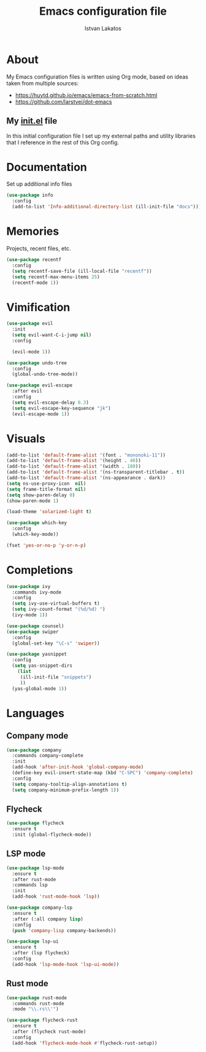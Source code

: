 #+TITLE: Emacs configuration file
#+AUTHOR: Istvan Lakatos
#+PROPERTY: header-args :tangle yes

* About
My Emacs configuration files is written using Org mode, 
based on ideas taken from multiple sources:
  - https://huytd.github.io/emacs/emacs-from-scratch.html
  - https://github.com/larstvei/dot-emacs
    
** My [[file:init.el][init.el]] file
   
   In this initial configuration file I set up my external paths and
utility libraries that I reference in the rest of this Org config. 

* Documentation
  Set up additional info files
#+BEGIN_SRC emacs-lisp
(use-package info
  :config
  (add-to-list 'Info-additional-directory-list (ill-init-file "docs")))
#+END_SRC

* Memories
Projects, recent files, etc.
#+BEGIN_SRC emacs-lisp
(use-package recentf
  :config
  (setq recentf-save-file (ill-local-file "recentf"))
  (setq recentf-max-menu-items 25)
  (recentf-mode 1))
#+END_SRC

* Vimification
#+BEGIN_SRC emacs-lisp
(use-package evil
  :init
  (setq evil-want-C-i-jump nil)
  :config
  
  (evil-mode 1))

(use-package undo-tree
  :config
  (global-undo-tree-mode))

(use-package evil-escape
  :after evil
  :config
  (setq evil-escape-delay 0.3)
  (setq evil-escape-key-sequence "jk")
  (evil-escape-mode 1))
  
#+END_SRC
    

* Visuals
  #+BEGIN_SRC emacs-lisp
(add-to-list 'default-frame-alist '(font . "mononoki-11"))
(add-to-list 'default-frame-alist '(height . 40))
(add-to-list 'default-frame-alist '(width . 180))
(add-to-list 'default-frame-alist '(ns-transparent-titlebar . t))
(add-to-list 'default-frame-alist '(ns-appearance . dark))
(setq ns-use-proxy-icon  nil)
(setq frame-title-format nil)
(setq show-paren-delay 0)
(show-paren-mode 1)

(load-theme 'solarized-light t)

(use-package which-key
  :config
  (which-key-mode))

(fset 'yes-or-no-p 'y-or-n-p)
  #+END_SRC

  
* Completions
#+BEGIN_SRC emacs-lisp
(use-package ivy
  :commands ivy-mode
  :config
  (setq ivy-use-virtual-buffers t)
  (setq ivy-count-format "(%d/%d) ")
  (ivy-mode 1))

(use-package counsel)
(use-package swiper
  :config
  (global-set-key "\C-s" 'swiper))
#+END_SRC

#+BEGIN_SRC emacs-lisp
  (use-package yasnippet
    :config
    (setq yas-snippet-dirs
	  (list
	   (ill-init-file "snippets")
	   ))
    (yas-global-mode 1))

#+END_SRC


* Languages
  
** Company mode
#+BEGIN_SRC emacs-lisp
  (use-package company
    :commands company-complete
    :init
    (add-hook 'after-init-hook 'global-company-mode)
    (define-key evil-insert-state-map (kbd "C-SPC") 'company-complete)
    :config
    (setq company-tooltip-align-annotations t)
    (setq company-minimum-prefix-length 1))
#+END_SRC
** Flycheck 
#+BEGIN_SRC emacs-lisp
  (use-package flycheck
    :ensure t
    :init (global-flycheck-mode))
#+END_SRC
** LSP mode
#+BEGIN_SRC emacs-lisp
  (use-package lsp-mode
    :ensure t
    :after rust-mode
    :commands lsp
    :init
    (add-hook 'rust-mode-hook 'lsp))

  (use-package company-lsp
    :ensure t
    :after (:all company lisp)
    :config
    (push 'company-lisp company-backends))

  (use-package lsp-ui
    :ensure t
    :after (lsp flycheck)
    :config
    (add-hook 'lsp-mode-hook 'lsp-ui-mode))
#+END_SRC
** Rust mode
#+BEGIN_SRC emacs-lisp
  (use-package rust-mode
    :commands rust-mode
    :mode "\\.rs\\'")

  (use-package flycheck-rust
    :ensure t
    :after (flycheck rust-mode)
    :config
    (add-hook 'flycheck-mode-hook #'flycheck-rust-setup))
#+END_SRC
